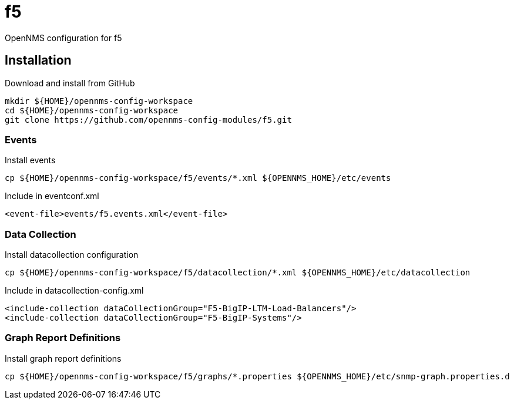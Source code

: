 = f5

OpenNMS configuration for f5

== Installation

.Download and install from GitHub
[source, bash]
----
mkdir ${HOME}/opennms-config-workspace
cd ${HOME}/opennms-config-workspace
git clone https://github.com/opennms-config-modules/f5.git
----

=== Events

.Install events
[source, bash]
----
cp ${HOME}/opennms-config-workspace/f5/events/*.xml ${OPENNMS_HOME}/etc/events
----

.Include in eventconf.xml
[source, xml]
----
<event-file>events/f5.events.xml</event-file>
----

=== Data Collection

.Install datacollection configuration
[source, bash]
----
cp ${HOME}/opennms-config-workspace/f5/datacollection/*.xml ${OPENNMS_HOME}/etc/datacollection
----

.Include in datacollection-config.xml
[source, xml]
----
<include-collection dataCollectionGroup="F5-BigIP-LTM-Load-Balancers"/>
<include-collection dataCollectionGroup="F5-BigIP-Systems"/>
----

=== Graph Report Definitions

.Install graph report definitions
[source, bash]
----
cp ${HOME}/opennms-config-workspace/f5/graphs/*.properties ${OPENNMS_HOME}/etc/snmp-graph.properties.d
----
